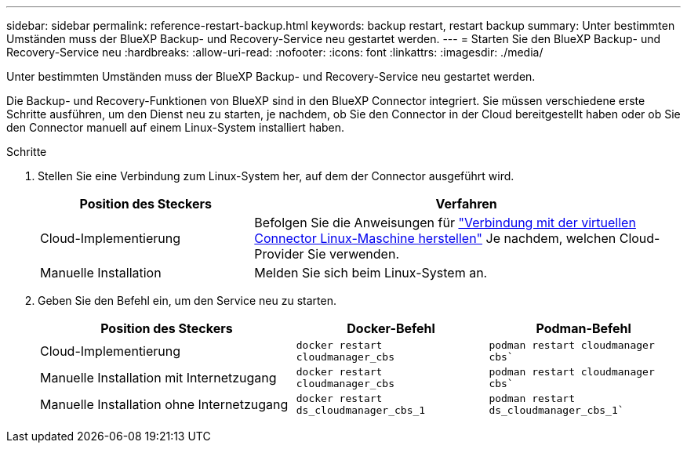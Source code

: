 ---
sidebar: sidebar 
permalink: reference-restart-backup.html 
keywords: backup restart, restart backup 
summary: Unter bestimmten Umständen muss der BlueXP Backup- und Recovery-Service neu gestartet werden. 
---
= Starten Sie den BlueXP Backup- und Recovery-Service neu
:hardbreaks:
:allow-uri-read: 
:nofooter: 
:icons: font
:linkattrs: 
:imagesdir: ./media/


[role="lead"]
Unter bestimmten Umständen muss der BlueXP Backup- und Recovery-Service neu gestartet werden.

Die Backup- und Recovery-Funktionen von BlueXP sind in den BlueXP Connector integriert. Sie müssen verschiedene erste Schritte ausführen, um den Dienst neu zu starten, je nachdem, ob Sie den Connector in der Cloud bereitgestellt haben oder ob Sie den Connector manuell auf einem Linux-System installiert haben.

.Schritte
. Stellen Sie eine Verbindung zum Linux-System her, auf dem der Connector ausgeführt wird.
+
[cols="25,50"]
|===
| Position des Steckers | Verfahren 


| Cloud-Implementierung | Befolgen Sie die Anweisungen für https://docs.netapp.com/us-en/bluexp-setup-admin/task-managing-connectors.html#connect-to-the-linux-vm["Verbindung mit der virtuellen Connector Linux-Maschine herstellen"^] Je nachdem, welchen Cloud-Provider Sie verwenden. 


| Manuelle Installation | Melden Sie sich beim Linux-System an. 
|===
. Geben Sie den Befehl ein, um den Service neu zu starten.
+
[cols="40,30,30"]
|===
| Position des Steckers | Docker-Befehl | Podman-Befehl 


| Cloud-Implementierung | `docker restart cloudmanager_cbs` | `podman restart cloudmanager cbs`` 


| Manuelle Installation mit Internetzugang | `docker restart cloudmanager_cbs` | `podman restart cloudmanager cbs`` 


| Manuelle Installation ohne Internetzugang | `docker restart ds_cloudmanager_cbs_1` | `podman restart ds_cloudmanager_cbs_1`` 
|===

